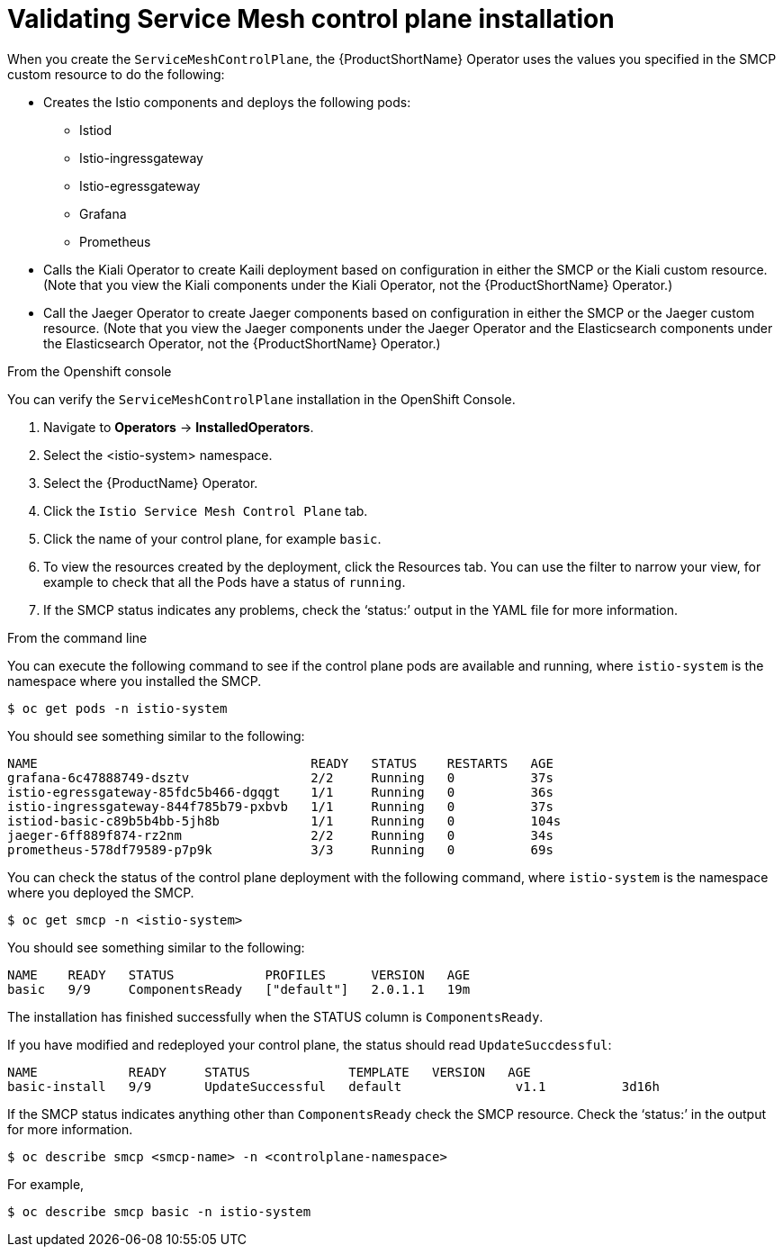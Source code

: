 // Module included in the following assemblies:
// * service_mesh/v2x/-ossm-troubleshooting-istio.adoc

[id="ossm-validating-smcp_{context}"]
= Validating Service Mesh control plane installation

When you create the `ServiceMeshControlPlane`, the {ProductShortName} Operator uses the values you specified in the SMCP custom resource to do the following:

* Creates the Istio components and deploys the following pods:
** Istiod
** Istio-ingressgateway
** Istio-egressgateway
** Grafana
** Prometheus
* Calls the Kiali Operator to create Kaili deployment based on configuration in either the SMCP or the Kiali custom resource.  (Note that you view the Kiali components under the Kiali Operator, not the {ProductShortName} Operator.)
* Call the Jaeger Operator to create Jaeger components based on configuration in either the SMCP or the Jaeger custom resource. (Note that you view the Jaeger components under the Jaeger Operator and the Elasticsearch components under the Elasticsearch Operator, not the {ProductShortName} Operator.)

.From the Openshift console
You can verify the `ServiceMeshControlPlane` installation in the OpenShift Console.

. Navigate to *Operators* -> *InstalledOperators*.
. Select the <istio-system> namespace.
. Select the {ProductName} Operator.
. Click the `Istio Service Mesh Control Plane` tab.
. Click the name of your control plane, for example `basic`.
. To view the resources created by the deployment, click the Resources tab. You can use the filter to narrow your view, for example to check that all the Pods have a status of `running`.
. If the SMCP status indicates any problems, check the ‘status:’ output in the YAML file for more information.

.From the command line
You can execute the following command to see if the control plane pods are available and running, where `istio-system` is the namespace where you installed the SMCP.
[source,terminal]
----
$ oc get pods -n istio-system
----
You should see something similar to the following:
[source,terminal]
----
NAME                                    READY   STATUS    RESTARTS   AGE
grafana-6c47888749-dsztv                2/2     Running   0          37s
istio-egressgateway-85fdc5b466-dgqgt    1/1     Running   0          36s
istio-ingressgateway-844f785b79-pxbvb   1/1     Running   0          37s
istiod-basic-c89b5b4bb-5jh8b            1/1     Running   0          104s
jaeger-6ff889f874-rz2nm                 2/2     Running   0          34s
prometheus-578df79589-p7p9k             3/3     Running   0          69s
----

You can check the status of the control plane deployment with the following command, where `istio-system` is the namespace where you deployed the SMCP.
[source,terminal]
----
$ oc get smcp -n <istio-system>
----
You should see something similar to the following:
[source,terminal]
----
NAME    READY   STATUS            PROFILES      VERSION   AGE
basic   9/9     ComponentsReady   ["default"]   2.0.1.1   19m
----
The installation has finished successfully when the STATUS column is `ComponentsReady`.

If you have modified and redeployed your control plane, the status should read `UpdateSuccdessful`:
[source,terminal]
----
NAME            READY     STATUS             TEMPLATE   VERSION   AGE
basic-install   9/9       UpdateSuccessful   default               v1.1          3d16h
----

If the SMCP status indicates anything other than `ComponentsReady` check the SMCP resource.  Check the ‘status:’ in the output for more information.
[source,terminal]
----
$ oc describe smcp <smcp-name> -n <controlplane-namespace>
----

For example,
[source,terminal]
----
$ oc describe smcp basic -n istio-system
----
